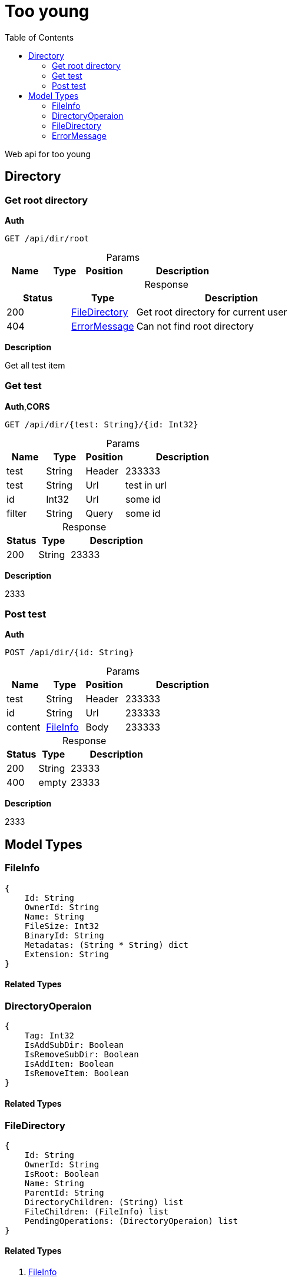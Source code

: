 # Too young
:toc:
:table-caption!:

Web api for too young

## Directory

### Get root directory

**Auth**

----
GET /api/dir/root
----

.Params
[%header,cols="1,^1,^1,3"]
|===
|Name  |Type   |Position   |Description

|===

.Response
[%header,cols="1,^1,3"]
|===
|Status     |Type   |Description
|200 | <<FileDirectory>>  |Get root directory for current user
|404 | <<ErrorMessage>>  |Can not find root directory
|===

**Description**

Get all test item


### Get test

**Auth**,**CORS**

----
GET /api/dir/{test: String}/{id: Int32}
----

.Params
[%header,cols="1,^1,^1,3"]
|===
|Name  |Type   |Position   |Description

|test |String |Header |233333
|test |String |Url |test in url
|id |Int32 |Url |some id
|filter |String |Query |some id
|===

.Response
[%header,cols="1,^1,3"]
|===
|Status     |Type   |Description
|200 |String |23333
|===

**Description**

2333


### Post test

**Auth**

----
POST /api/dir/{id: String}
----

.Params
[%header,cols="1,^1,^1,3"]
|===
|Name  |Type   |Position   |Description

|test |String |Header |233333
|id |String |Url |233333
|content | <<FileInfo>>  |Body |233333
|===

.Response
[%header,cols="1,^1,3"]
|===
|Status     |Type   |Description
|200 |String |23333
|400 |empty |23333
|===

**Description**

2333




## Model Types


### FileInfo

----
{
    Id: String
    OwnerId: String
    Name: String
    FileSize: Int32
    BinaryId: String
    Metadatas: (String * String) dict
    Extension: String
}
----

#### Related Types




### DirectoryOperaion

----
{
    Tag: Int32
    IsAddSubDir: Boolean
    IsRemoveSubDir: Boolean
    IsAddItem: Boolean
    IsRemoveItem: Boolean
}
----

#### Related Types




### FileDirectory

----
{
    Id: String
    OwnerId: String
    IsRoot: Boolean
    Name: String
    ParentId: String
    DirectoryChildren: (String) list
    FileChildren: (FileInfo) list
    PendingOperations: (DirectoryOperaion) list
}
----

#### Related Types

. <<FileInfo>>
. <<DirectoryOperaion>>



### ErrorMessage

----
{
    Message: String
}
----

#### Related Types



